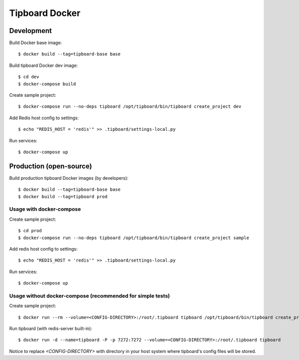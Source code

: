 ===============
Tipboard Docker
===============


Development
-----------

Build Docker base image::

    $ docker build --tag=tipboard-base base

Build tipboard Docker dev image::

    $ cd dev
    $ docker-compose build

Create sample project::

    $ docker-compose run --no-deps tipboard /opt/tipboard/bin/tipboard create_project dev

Add Redis host config to settings::

    $ echo "REDIS_HOST = 'redis'" >> .tipboard/settings-local.py

Run services::

    $ docker-compose up


Production (open-source)
------------------------

Build production tipboard Docker images (by developers)::

    $ docker build --tag=tipboard-base base
    $ docker build --tag=tipboard prod


Usage with docker-compose
~~~~~~~~~~~~~~~~~~~~~~~~~

Create sample project::

    $ cd prod
    $ docker-compose run --no-deps tipboard /opt/tipboard/bin/tipboard create_project sample

Add redis host config to settings::

    $ echo "REDIS_HOST = 'redis'" >> .tipboard/settings-local.py

Run services::

    $ docker-compose up


Usage without docker-compose (recommended for simple tests)
~~~~~~~~~~~~~~~~~~~~~~~~~~~~~~~~~~~~~~~~~~~~~~~~~~~~~~~~~~~

Create sample project::

    $ docker run --rm --volume=<CONFIG-DIRECTORY>:/root/.tipboard tipboard /opt/tipboard/bin/tipboard create_project sample

Run tipboard (with redis-server built-in)::

    $ docker run -d --name=tipboard -P -p 7272:7272 --volume=<CONFIG-DIRECTORY>:/root/.tipboard tipboard

Notice to replace `<CONFIG-DIRECTORY>` with directory in your host system where
tipboard's config files will be stored.
